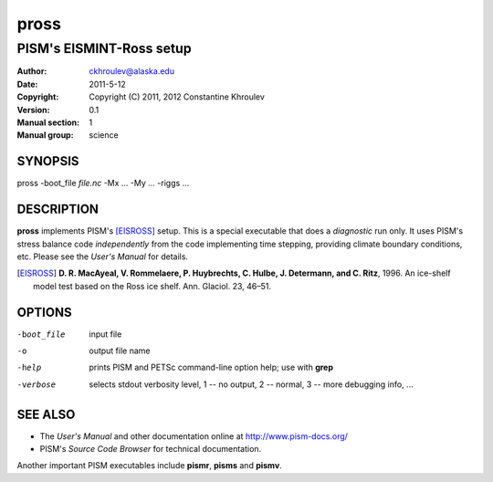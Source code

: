 .. The manual page name has to go first, as a top-level header.

=====
pross
=====

.. The first sub-section header should contain the one-line description

-------------------------
PISM's EISMINT-Ross setup
-------------------------

.. The following are needed to specify the manual page section, group, etc. This seems to be the only way.

:Author: ckhroulev@alaska.edu
:Date:   2011-5-12
:Copyright: Copyright (C) 2011, 2012 Constantine Khroulev
:Version: 0.1
:Manual section: 1
:Manual group: science

SYNOPSIS
========

|  pross -boot_file *file.nc* -Mx ... -My ... -riggs ...

DESCRIPTION
===========

**pross** implements PISM's [EISROSS]_ setup. This is a special executable that does a *diagnostic* run only. It uses PISM's stress balance code *independently* from the code implementing time stepping, providing climate boundary conditions, etc. Please see the *User's Manual* for details.

.. [EISROSS] **D. R. MacAyeal, V. Rommelaere, P. Huybrechts, C. Hulbe, J. Determann, and C. Ritz**, 1996. An ice-shelf model test based on the Ross ice shelf. Ann. Glaciol. 23, 46–51.

OPTIONS
=======

-boot_file  input file
-o          output file name
-help       prints PISM and PETSc command-line option help; use with **grep**
-verbose    selects stdout verbosity level, 1 -- no output, 2 -- normal, 3 -- more debugging info, ...

SEE ALSO
========

- The *User's Manual* and other documentation online at http://www.pism-docs.org/
- PISM's *Source Code Browser* for technical documentation.

Another important PISM executables include **pismr**, **pisms** and **pismv**.
